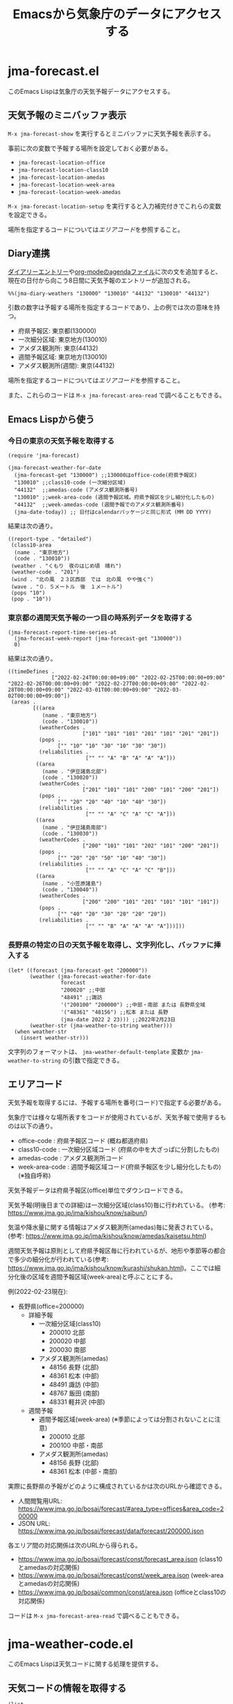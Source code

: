 #+TITLE: Emacsから気象庁のデータにアクセスする

* jma-forecast.el

このEmacs Lispは気象庁の天気予報データにアクセスする。

** 天気予報のミニバッファ表示

=M-x jma-forecast-show= を実行するとミニバッファに天気予報を表示する。

[[file:screenshot/forecast-minibuffer.png]]

事前に次の変数で予報する場所を設定しておく必要がある。
- ~jma-forecast-location-office~
- ~jma-forecast-location-class10~
- ~jma-forecast-location-amedas~
- ~jma-forecast-location-week-area~
- ~jma-forecast-location-week-amedas~

=M-x jma-forecast-location-setup= を実行すると入力補完付きでこれらの変数を設定できる。

場所を指定するコードについては[[*エリアコード][エリアコード]]を参照すること。

** Diary連携

[[https://www.gnu.org/software/emacs/manual/html_node/emacs/Sexp-Diary-Entries.html][ダイアリーエントリー]]や[[https://orgmode.org/manual/Weekly_002fdaily-agenda.html#index-diary-integration][org-modeのagendaファイル]]に次の文を追加すると、現在の日付から向こう8日間に天気予報のエントリーが追加される。

#+begin_src org
%%(jma-diary-weathers "130000" "130010" "44132" "130010" "44132")
#+end_src

#+DOWNLOADED: screenshot @ 2022-02-23 19:31:18
[[file:screenshot/forecast-diary.png]]

引数の数字は予報する場所を指定するコードであり、上の例では次の意味を持つ。

- 府県予報区: 東京都(130000)
- 一次細分区域: 東京地方(130010)
- アメダス観測所: 東京(44132)
- 週間予報区域: 東京地方(130010)
- アメダス観測所(週間): 東京(44132)

場所を指定するコードについては[[*エリアコード][エリアコード]]を参照すること。

また、これらのコードは =M-x jma-forecast-area-read= で調べることもできる。

** Emacs Lispから使う
*** 今日の東京の天気予報を取得する

#+name: example-get-tokyo-forecast
#+begin_src elisp :results pp :exports both :cache yes
(require 'jma-forecast)

(jma-forecast-weather-for-date
  (jma-forecast-get "130000") ;;130000はoffice-code(府県予報区)
  "130010" ;;class10-code (一次細分区域)
  "44132"  ;;amedas-code (アメダス観測所番号)
  "130010" ;;week-area-code (週間予報区域。府県予報区を少し細分化したもの)
  "44132"  ;;week-amedas-code (週間予報でのアメダス観測所番号)
  (jma-date-today)) ;; 日付はcalendarパッケージと同じ形式 (MM DD YYYY)
#+end_src

結果は次の通り。

#+RESULTS[9e9214b59edeac33ead47fec4c242c26adc3cac4]: example-get-tokyo-forecast
#+begin_example
((report-type . "detailed")
 (class10-area
  (name . "東京地方")
  (code . "130010"))
 (weather . "くもり　夜のはじめ頃　晴れ")
 (weather-code . "201")
 (wind . "北の風　２３区西部　では　北の風　やや強く")
 (wave . "０．５メートル　後　１メートル")
 (pops "10")
 (pop . "10"))
#+end_example

*** 東京都の週間天気予報の一つ目の時系列データを取得する

#+name: example-get-tokyo-forecast-week-ts0
#+begin_src elisp :results pp :exports both :cache yes
(jma-forecast-report-time-series-at
  (jma-forecast-week-report (jma-forecast-get "130000"))
  0)
#+end_src

結果は次の通り。

#+RESULTS[6bad4b2b91a72fed4bedc01e49951f7ce07db047]: example-get-tokyo-forecast-week-ts0
#+begin_example
((timeDefines .
              ["2022-02-24T00:00:00+09:00" "2022-02-25T00:00:00+09:00" "2022-02-26T00:00:00+09:00" "2022-02-27T00:00:00+09:00" "2022-02-28T00:00:00+09:00" "2022-03-01T00:00:00+09:00" "2022-03-02T00:00:00+09:00"])
 (areas .
        [((area
           (name . "東京地方")
           (code . "130010"))
          (weatherCodes .
                        ["101" "101" "101" "201" "101" "201" "201"])
          (pops .
                ["" "10" "10" "30" "10" "30" "30"])
          (reliabilities .
                         ["" "" "A" "B" "A" "A" "A"]))
         ((area
           (name . "伊豆諸島北部")
           (code . "130020"))
          (weatherCodes .
                        ["201" "101" "101" "200" "101" "200" "201"])
          (pops .
                ["" "20" "20" "40" "10" "40" "30"])
          (reliabilities .
                         ["" "" "A" "C" "A" "C" "A"]))
         ((area
           (name . "伊豆諸島南部")
           (code . "130030"))
          (weatherCodes .
                        ["200" "101" "101" "202" "101" "200" "201"])
          (pops .
                ["" "20" "20" "50" "10" "40" "30"])
          (reliabilities .
                         ["" "" "A" "C" "A" "C" "B"]))
         ((area
           (name . "小笠原諸島")
           (code . "130040"))
          (weatherCodes .
                        ["200" "200" "101" "201" "101" "101" "101"])
          (pops .
                ["" "40" "20" "30" "20" "20" "20"])
          (reliabilities .
                         ["" "" "B" "A" "A" "A" "A"]))]))
#+end_example

*** 長野県の特定の日の天気予報を取得し、文字列化し、バッファに挿入する

#+name: example-get-nagano-forecast-insert
#+begin_src elisp :results pp
(let* ((forecast (jma-forecast-get "200000"))
       (weather (jma-forecast-weather-for-date
                 forecast
                 "200020" ;;中部
                 "48491" ;;諏訪
                 '("200100" "200000") ;;中部・南部 または 長野県全域
                 '("48361" "48156") ;;松本 または 長野
                 (jma-date 2022 2 23))) ;;2022年2月23日
       (weather-str (jma-weather-to-string weather)))
  (when weather-str
    (insert weather-str)))
#+end_src


#+DOWNLOADED: screenshot @ 2022-02-23 19:33:50
[[file:screenshot/forecast-insert.png]]

文字列のフォーマットは、 ~jma-weather-default-template~ 変数か ~jma-weather-to-string~ の引数で指定できる。

** エリアコード

天気予報を取得するには、予報する場所を番号(コード)で指定する必要がある。

気象庁では様々な場所表すをコードが使用されているが、天気予報で使用するものは以下の通り。

- office-code : 府県予報区コード (概ね都道府県)
- class10-code : 一次細分区域コード (府県の中を大ざっぱに分割したもの)
- amedas-code : アメダス観測所コード
- week-area-code : 週間予報区域コード(府県予報区を少し細分化したもの)(※独自呼称)

天気予報データは府県予報区(office)単位でダウンロードできる。

天気予報(明後日までの詳細)は一次細分区域(class10)毎に行われている。
(参考: https://www.jma.go.jp/jma/kishou/know/saibun/)

気温や降水量に関する情報はアメダス観測所(amedas)毎に発表されている。
(参考: https://www.jma.go.jp/jma/kishou/know/amedas/kaisetsu.html)

週間天気予報は原則として府県予報区毎に行われているが、地形や季節等の都合で多少の細分化が行われている(参考: https://www.jma.go.jp/jma/kishou/know/kurashi/shukan.html)。ここでは細分化後の区域を週間予報区域(week-area)と呼ぶことにする。

例(2022-02-23現在):

- 長野県(office=200000)
  - 詳細予報
    - 一次細分区域(class10)
      - 200010 北部
      - 200020 中部
      - 200030 南部
    - アメダス観測所(amedas)
      - 48156 長野 (北部)
      - 48361 松本 (中部)
      - 48491 諏訪 (中部)
      - 48767 飯田 (南部)
      - 48331 軽井沢 (中部)
  - 週間予報
    - 週間予報区域(week-area) (※季節によっては分割されないことに注意)
      - 200010 北部
      - 200100 中部・南部
    - アメダス観測所(amedas)
      - 48156 長野 (北部)
      - 48361 松本 (中部・南部)

実際に長野県の予報がどのように構成されているかは次のURLから確認できる。

- 人間閲覧用URL: https://www.jma.go.jp/bosai/forecast/#area_type=offices&area_code=200000
- JSON URL: https://www.jma.go.jp/bosai/forecast/data/forecast/200000.json

各エリア間の対応関係は次のURLから得られる。
- https://www.jma.go.jp/bosai/forecast/const/forecast_area.json (class10とamedasの対応関係)
- https://www.jma.go.jp/bosai/forecast/const/week_area.json (week-areaとamedasの対応関係)
- https://www.jma.go.jp/bosai/common/const/area.json (officeとclass10の対応関係)

コードは =M-x jma-forecast-area-read= で調べることもできる。

* jma-weather-code.el

このEmacs Lispは天気コードに関する処理を提供する。

** 天気コードの情報を取得する

#+begin_src elisp :results pp :exports both :cache yes
(list
  (jma-weather-code-image-daytime 101)
  (jma-weather-code-image-night 101)
  (jma-weather-code-image 101 nil)
  (jma-weather-code-text-ja 101)
  (jma-weather-code-text-en 101))
#+end_src

#+RESULTS[928c82e78e9a1549177f163796049d380ddd8df3]:
: ("101.svg" "501.svg" "101.svg" "晴時々曇" "PARTLY CLOUDY")

** 天気コードの画像を取得する

次のコードは天気コード101に対応する画像を表示するテキストプロパティが付加された文字列を返す。

#+begin_src elisp :results pp :exports both :eval no-export
(jma-weather-code-image-string 101)
#+end_src

#+RESULTS:
: #("_" 0 1
:   (display
:    (image :type svg :file "~/.emacs.d/.jma-weather-cache/101.svg" :scale 1 :height 17 :ascent center)))

テキスト端末の場合やSVGをサポートしていない場合はnilを返す。

** 画像のダウンロードについて

天気マークの画像は ~jma-weather-code-image-dir~ 変数で指定するディレクトリ(デフォルトは =~/.emacs.d/.jma-weather-cache=)に格納される。

=M-x jma-weather-code-image-download-all= で全ての画像を一括でダウンロードできる。
